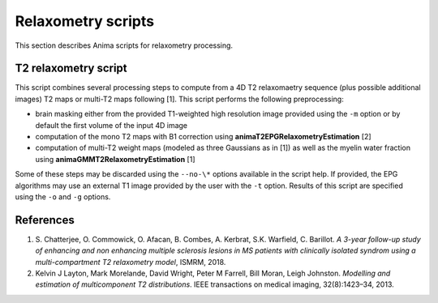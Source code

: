 Relaxometry scripts
===================

This section describes Anima scripts for relaxometry processing. 

T2 relaxometry script
----------------------------------

This script combines several processing steps to compute from a 4D T2 relaxomaetry sequence (plus possible additional images) T2 maps or multi-T2 maps following [1]. This script performs the following preprocessing:

* brain masking either from the provided T1-weighted high resolution image provided using the ``-m`` option or by default the first volume of the input 4D image
* computation of the mono T2 maps with B1 correction using **animaT2EPGRelaxometryEstimation** [2]
* computation of multi-T2 weight maps (modeled as three Gaussians as in [1]) as well as the myelin water fraction using **animaGMMT2RelaxometryEstimation** [1]

Some of these steps may be discarded using the ``--no-\*`` options available in the script help. If provided, the EPG algorithms may use an external T1 image provided by the user with the ``-t`` option. Results of this script are specified using the ``-o`` and ``-g`` options.

References
----------

1. S\. Chatterjee, O\. Commowick, O\. Afacan, B\. Combes, A\. Kerbrat, S\.K\. Warfield, C\. Barillot. *A 3-year follow-up study of enhancing and non enhancing multiple sclerosis lesions in MS patients with clinically isolated syndrom using a multi-compartment T2 relaxometry model*, ISMRM, 2018.
2. Kelvin J Layton, Mark Morelande, David Wright, Peter M Farrell, Bill Moran, Leigh Johnston. *Modelling and estimation of multicomponent T2 distributions*. IEEE transactions on medical imaging, 32(8):1423–34, 2013.
